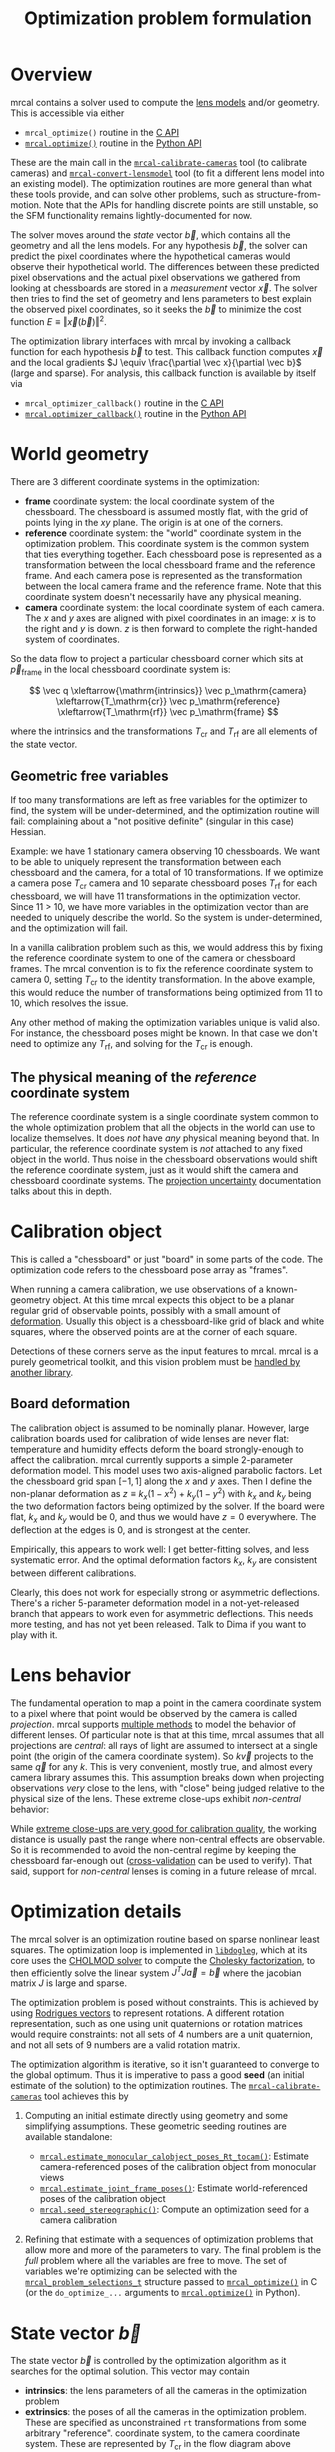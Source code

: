 #+TITLE: Optimization problem formulation
#+OPTIONS: toc:t

* Overview
mrcal contains a solver used to compute the [[file:lensmodels.org][lens models]] and/or geometry. This is
accessible via either

- =mrcal_optimize()= routine in the [[file:c-api.org][C API]]
- [[file:mrcal-python-api-reference.html#-optimize][=mrcal.optimize()=]] routine in the [[file:python-api.org][Python API]]

These are the main call in the [[file:mrcal-calibrate-cameras.html][=mrcal-calibrate-cameras=]] tool (to calibrate
cameras) and [[file:mrcal-convert-lensmodel.html][=mrcal-convert-lensmodel=]] tool (to fit a different lens model into
an existing model). The optimization routines are more general than what these
tools provide, and can solve other problems, such as structure-from-motion. Note
that the APIs for handling discrete points are still unstable, so the SFM
functionality remains lightly-documented for now.

The solver moves around the /state/ vector $\vec b$, which contains all the
geometry and all the lens models. For any hypothesis $\vec b$, the solver can
predict the pixel coordinates where the hypothetical cameras would observe their
hypothetical world. The differences between these predicted pixel observations
and the actual pixel observations we gathered from looking at chessboards are
stored in a /measurement/ vector $\vec x$.  The solver then tries to find the set
of geometry and lens parameters to best explain the observed pixel coordinates,
so it seeks the $\vec b$ to minimize the cost function $E \equiv \left \Vert \vec x
\left(\vec b\right)\right \Vert ^2$.

The optimization library interfaces with mrcal by invoking a callback function
for each hypothesis $\vec b$ to test. This callback function computes $\vec x$
and the local gradients $J \equiv \frac{\partial \vec x}{\partial \vec b}$ (large and sparse). For
analysis, this callback function is available by itself via

- =mrcal_optimizer_callback()= routine in the [[file:c-api.org][C API]]
- [[file:mrcal-python-api-reference.html#-optimizer_callback][=mrcal.optimizer_callback()=]] routine in the [[file:python-api.org][Python API]]

* World geometry
:PROPERTIES:
:CUSTOM_ID: world-geometry
:END:
There are 3 different coordinate systems in the optimization:

- *frame* coordinate system: the local coordinate system of the chessboard. The
  chessboard is assumed mostly flat, with the grid of points lying in the $xy$
  plane. The origin is at one of the corners.
- *reference* coordinate system: the "world" coordinate system in the
  optimization problem. This coordinate system is the common system that ties
  everything together. Each chessboard pose is represented as a transformation
  between the local chessboard frame and the reference frame. And each camera
  pose is represented as the transformation between the local camera frame and
  the reference frame. Note that this coordinate system doesn't necessarily have
  any physical meaning.
- *camera* coordinate system: the local coordinate system of each camera. The
  $x$ and $y$ axes are aligned with pixel coordinates in an image: $x$ is to the
  right and $y$ is down. $z$ is then forward to complete the right-handed
  system of coordinates.

So the data flow to project a particular chessboard corner which sits at $\vec
p_\mathrm{frame}$ in the local chessboard coordinate system is:

\[ \vec q                     \xleftarrow{\mathrm{intrinsics}}
   \vec p_\mathrm{camera}     \xleftarrow{T_\mathrm{cr}}
   \vec p_\mathrm{reference}  \xleftarrow{T_\mathrm{rf}}
   \vec p_\mathrm{frame}
\]

where the intrinsics and the transformations $T_\mathrm{cr}$ and $T_\mathrm{rf}$
are all elements of the state vector.

** Geometric free variables
If too many transformations are left as free variables for the optimizer to
find, the system will be under-determined, and the optimization routine will
fail: complaining about a "not positive definite" (singular in this case)
Hessian.

Example: we have 1 stationary camera observing 10 chessboards. We want to be
able to uniquely represent the transformation between each chessboard and the
camera, for a total of 10 transformations. If we optimize a camera pose
$T_\mathrm{cr}$ camera and 10 separate chessboard poses $T_\mathrm{rf}$ for each
chessboard, we will have 11 transformations in the optimization vector. Since 11
> 10, we have more variables in the optimization vector than are needed to
uniquely describe the world. So the system is under-determined, and the
optimization will fail.

In a vanilla calibration problem such as this, we would address this by fixing
the reference coordinate system to one of the camera or chessboard frames. The
mrcal convention is to fix the reference coordinate system to camera 0, setting
$T_\mathrm{cr}$ to the identity transformation. In the above example, this would
reduce the number of transformations being optimized from 11 to 10, which
resolves the issue.

Any other method of making the optimization variables unique is valid also. For
instance, the chessboard poses might be known. In that case we don't need to
optimize any $T_\mathrm{rf}$, and solving for the $T_\mathrm{cr}$ is enough.

** The physical meaning of the /reference/ coordinate system
The reference coordinate system is a single coordinate system common to the
whole optimization problem that all the objects in the world can use to localize
themselves. It does /not/ have /any/ physical meaning beyond that. In
particular, the reference coordinate system is /not/ attached to any fixed
object in the world. Thus noise in the chessboard observations would shift the
reference coordinate system, just as it would shift the camera and chessboard
coordinate systems. The [[file:uncertainty.org][projection uncertainty]] documentation talks about this in
depth.

* Calibration object
:PROPERTIES:
:CUSTOM_ID: calibration-object
:END:
This is called a "chessboard" or just "board" in some parts of the code. The
optimization code refers to the chessboard pose array as "frames".

When running a camera calibration, we use observations of a known-geometry
object. At this time mrcal expects this object to be a planar regular grid of
observable points, possibly with a small amount of [[#board-deformation][deformation]]. Usually this
object is a chessboard-like grid of black and white squares, where the observed
points are at the corner of each square.

Detections of these corners serve as the input features to mrcal. mrcal is a
purely geometrical toolkit, and this vision problem must be [[file:how-to-calibrate.org::#corner-detector][handled by another
library]].

** Board deformation
:PROPERTIES:
:CUSTOM_ID: board-deformation
:END:

The calibration object is assumed to be nominally planar. However, large
calibration boards used for calibration of wide lenses are never flat:
temperature and humidity effects deform the board strongly-enough to affect the
calibration. mrcal currently supports a simple 2-parameter deformation model.
This model uses two axis-aligned parabolic factors. Let the chessboard grid span
$[-1,1]$ along the $x$ and $y$ axes. Then I define the non-planar deformation as
$z \equiv k_x (1 - x^2) + k_y (1 - y^2)$ with $k_x$ and $k_y$ being the two
deformation factors being optimized by the solver. If the board were flat, $k_x$
and $k_y$ would be 0, and thus we would have $z=0$ everywhere. The deflection at
the edges is 0, and is strongest at the center.

Empirically, this appears to work well: I get better-fitting solves, and less
systematic error. And the optimal deformation factors $k_x$, $k_y$ are
consistent between different calibrations.

Clearly, this does not work for especially strong or asymmetric deflections.
There's a richer 5-parameter deformation model in a not-yet-released branch that
appears to work even for asymmetric deflections. This needs more testing, and
has not yet been released. Talk to Dima if you want to play with it.

* Lens behavior
The fundamental operation to map a point in the camera coordinate system to a
pixel where that point would be observed by the camera is called /projection/.
mrcal supports [[file:lensmodels.org][multiple methods]] to model the behavior of different lenses. Of
particular note is that at this time, mrcal assumes that all projections are
/central/: all rays of light are assumed to intersect at a single point (the
origin of the camera coordinate system). So $k \vec v$ projects to the same
$\vec q$ for any $k$. This is very convenient, mostly true, and almost every
camera library assumes this. This assumption breaks down when projecting
observations /very/ close to the lens, with "close" being judged relative to the
physical size of the lens. These extreme close-ups exhibit /non-central/
behavior:

[[file:figures/noncentral.svg]]

While [[file:tour-choreography.org::#choreography-distance][extreme close-ups are very good for calibration quality]], the working
distance is usually past the range where non-central effects are observable. So
it is recommended to avoid the non-central regime by keeping the chessboard
far-enough out ([[file:tour-cross-validation.org][cross-validation]] can be used to verify). That said, support for
/non-central/ lenses is coming in a future release of mrcal.

* Optimization details
The mrcal solver is an optimization routine based on sparse nonlinear least
squares. The optimization loop is implemented in [[https://www.github.com/dkogan/libdogleg][=libdogleg=]], which at its core
uses the [[https://people.engr.tamu.edu/davis/suitesparse.html][CHOLMOD solver]] to compute the [[https://en.wikipedia.org/wiki/Cholesky_decomposition][Cholesky factorization]], to then
efficiently solve the linear system $J^T J \vec a = \vec b$ where the jacobian
matrix $J$ is large and sparse.

The optimization problem is posed without constraints. This is achieved by using
[[https://en.wikipedia.org/wiki/Axis%E2%80%93angle_representation#Rotation_vector][Rodrigues vectors]] to represent rotations. A different rotation representation,
such as one using unit quaternions or rotation matrices would require
constraints: not all sets of 4 numbers are a unit quaternion, and not all sets
of 9 numbers are a valid rotation matrix.

The optimization algorithm is iterative, so it isn't guaranteed to converge to
the global optimum. Thus it is imperative to pass a good *seed* (an initial
estimate of the solution) to the optimization routines. The
[[file:mrcal-calibrate-cameras.html][=mrcal-calibrate-cameras=]] tool achieves this by

1. Computing an initial estimate directly using geometry and some simplifying
   assumptions. These geometric seeding routines are available standalone:

   - [[file:mrcal-python-api-reference.html#-estimate_monocular_calobject_poses_Rt_tocam][=mrcal.estimate_monocular_calobject_poses_Rt_tocam()=]]: Estimate camera-referenced poses of the calibration object from monocular views
   - [[file:mrcal-python-api-reference.html#-estimate_joint_frame_poses][=mrcal.estimate_joint_frame_poses()=]]: Estimate world-referenced poses of the calibration object
   - [[file:mrcal-python-api-reference.html#-seed_stereographic][=mrcal.seed_stereographic()=]]: Compute an optimization seed for a camera calibration

2. Refining that estimate with a sequences of optimization problems that allow
   more and more of the parameters to vary. The final problem is the /full/
   problem where all the variables are free to move. The set of variables we're
   optimizing can be selected with the [[https://www.github.com/dkogan/mrcal/blob/master/mrcal.h][=mrcal_problem_selections_t=]] structure
   passed to [[https://www.github.com/dkogan/mrcal/blob/master/mrcal.h][=mrcal_optimize()=]] in C (or the =do_optimize_...= arguments to
   [[file:mrcal-python-api-reference.html#-optimize][=mrcal.optimize()=]] in Python).

* State vector $\vec b$
:PROPERTIES:
:CUSTOM_ID: state-vector
:END:
The state vector $\vec b$ is controlled by the optimization algorithm as it
searches for the optimal solution. This vector may contain

- *intrinsics*: the lens parameters of all the cameras in the optimization problem
- *extrinsics*: the poses of all the cameras in the optimization problem. These
  are specified as unconstrained =rt= transformations from some arbitrary
  "reference". coordinate system, to the camera coordinate system. These are
  represented by $T_\mathrm{cr}$ in the flow diagram above
- *frames*: the poses of all the chessboards in the optimization problem. These
  are specified as unconstrained =rt= transformations from the local chessboard
  coordinate system to some arbitrary "reference" coordinate system. These are
  represented by $T_\mathrm{rf}$ in the flow diagram above
- *points*: the location in the reference coordinate system of any discrete
  points being observed. A vanilla "calibration" problem wouldn't have any of
  these, but an SFM problem would have many
- *calibration-object warp*: the [[#board-deformation][deformation of the calibration object]]

An optimization problem could contain /all/ those things, but it usually only
contains a subset, depending on the specific problem being solved. Common
problems are:

- A vanilla calibration problem. We have stationary cameras observing a moving
  chessboard. $\vec b$ contains intrinsics and extrinsics and frames and the
  calibration-object warp
- Structure-from-motion. We have moving cameras observing a stationary world.
  $\vec b$ contains extrinsics and points.
- An intrinsics-fitting problem such as what [[file:mrcal-convert-lensmodel.html][=mrcal-convert-lensmodel=]] solves.
  $\vec b$ contains intrinsics and points

Any other combination is possible.

** State vector layout
When analyzing the behavior of the optimizer it is often useful to pick out
particular elements of the full optimization vector $\vec b$. mrcal provides a
number of functions to report the index and size of the block of $\vec b$ that
contains specific data. In C:

- [[https://www.github.com/dkogan/mrcal/blob/master/mrcal.h][=mrcal_state_index_intrinsics()=]]: Return the index in the optimization vector of the intrinsics of camera i
- [[https://www.github.com/dkogan/mrcal/blob/master/mrcal.h][=mrcal_state_index_extrinsics()=]]: Return the index in the optimization vector of the extrinsics of camera i
- [[https://www.github.com/dkogan/mrcal/blob/master/mrcal.h][=mrcal_state_index_frames()=]]: Return the index in the optimization vector of the pose of frame i
- [[https://www.github.com/dkogan/mrcal/blob/master/mrcal.h][=mrcal_state_index_points()=]]: Return the index in the optimization vector of the position of point i
- [[https://www.github.com/dkogan/mrcal/blob/master/mrcal.h][=mrcal_state_index_calobject_warp()=]]: Return the index in the optimization vector of the calibration object warp

- [[https://www.github.com/dkogan/mrcal/blob/master/mrcal.h][=mrcal_num_states_intrinsics()=]]: Get the number of intrinsics parameters in the optimization vector
- [[https://www.github.com/dkogan/mrcal/blob/master/mrcal.h][=mrcal_num_states_extrinsics()=]]: Get the number of extrinsics parameters in the optimization vector
- [[https://www.github.com/dkogan/mrcal/blob/master/mrcal.h][=mrcal_num_states_frames()=]]: Get the number of calibration object pose parameters in the optimization vector
- [[https://www.github.com/dkogan/mrcal/blob/master/mrcal.h][=mrcal_num_states_points()=]]: Get the number of point-position parameters in the optimization vector
- [[https://www.github.com/dkogan/mrcal/blob/master/mrcal.h][=mrcal_num_states_calobject_warp()=]]: Get the number of parameters in the optimization vector for the board warp

- [[https://www.github.com/dkogan/mrcal/blob/master/mrcal.h][=mrcal_num_states()=]]: Get the full length of the optimization vector

And in Python:

- [[file:mrcal-python-api-reference.html#-state_index_intrinsics][=mrcal.state_index_intrinsics()=]]: Return the index in the optimization vector of the intrinsics of camera i
- [[file:mrcal-python-api-reference.html#-state_index_extrinsics][=mrcal.state_index_extrinsics()=]]: Return the index in the optimization vector of the extrinsics of camera i
- [[file:mrcal-python-api-reference.html#-state_index_frames][=mrcal.state_index_frames()=]]: Return the index in the optimization vector of the pose of frame i
- [[file:mrcal-python-api-reference.html#-state_index_points][=mrcal.state_index_points()=]]: Return the index in the optimization vector of the position of point i
- [[file:mrcal-python-api-reference.html#-state_index_calobject_warp][=mrcal.state_index_calobject_warp()=]]: Return the index in the optimization vector of the calibration object warp

- [[file:mrcal-python-api-reference.html#-num_states_intrinsics][=mrcal.num_states_intrinsics()=]]: Get the number of intrinsics parameters in the optimization vector
- [[file:mrcal-python-api-reference.html#-num_states_extrinsics][=mrcal.num_states_extrinsics()=]]: Get the number of extrinsics parameters in the optimization vector
- [[file:mrcal-python-api-reference.html#-num_states_frames][=mrcal.num_states_frames()=]]: Get the number of calibration object pose parameters in the optimization vector
- [[file:mrcal-python-api-reference.html#-num_states_points][=mrcal.num_states_points()=]]: Get the number of point-position parameters in the optimization vector
- [[file:mrcal-python-api-reference.html#-num_states_calobject_warp][=mrcal.num_states_calobject_warp()=]]: Get the number of parameters in the optimization vector for the board warp

- [[file:mrcal-python-api-reference.html#-num_states][=mrcal.num_states()=]]: Get the full length of the optimization vector

If plotting a whole vector of state, it is helpful to annotate the plot to make
it clear which variables correspond to each block of state. mrcal provides a
helper function to help with this:

- [[file:mrcal-python-api-reference.html#-plotoptions_state_boundaries][=mrcal.plotoptions_state_boundaries()=]]: Return the =set= plot options for gnuplotlib to show the state boundaries

** State vector scaling
:PROPERTIES:
:CUSTOM_ID: state-packing
:END:
The nonlinear least squares-solving library used by mrcal is [[https://www.github.com/dkogan/libdogleg][=libdogleg=]], which
implements [[https://en.wikipedia.org/wiki/Powell's_dog_leg_method][Powell's dogleg method]]. This is a trust-region algorithm that
represents the trust region as a ball in state space. I.e. the radius of this
trust region is the same in every direction. And /that/ means that the
optimization will work best when each state variable in $\vec b$ affects the
cost function $E$ evenly. Example of what we don't want: camera positions
measured in km, while the chessboard positions are measured in mm, with both
sets of these very different numbers stored in $\vec b$.

Clearly getting identical behavior from each variable is impossible, but we can
scale the elements of $\vec b$ to keep things more or less even. mrcal applies
this scaling, and the =libdogleg= optimization library never sees the full state
vector $\vec b$, but the scaled vector $\vec b_\mathrm{packed}$. Similarly, it
never sees the full jacobian $J \equiv \frac{\partial \vec x}{\partial \vec b}$,
but rather $J_\mathrm{packed} \equiv \frac{\partial \vec x}{\partial \vec
b_\mathrm{packed}}$. This means that the optimization callback functions report
packed state. These are

- =mrcal_optimizer_callback()= routine in the [[file:c-api.org][C API]]
- [[file:mrcal-python-api-reference.html#-optimizer_callback][=mrcal.optimizer_callback()=]] routine in the [[file:python-api.org][Python API]]

To pack or unpack an array of state, mrcal provides some routines. In C:

- [[https://www.github.com/dkogan/mrcal/blob/master/mrcal.h][=mrcal_pack_solver_state_vector()=]]: Scales a state vector to the packed, unitless form used by the optimizer
- [[https://www.github.com/dkogan/mrcal/blob/master/mrcal.h][=mrcal_unpack_solver_state_vector()=]]: Scales a state vector from the packed, unitless form used by the optimizer

And in Python:

- [[file:mrcal-python-api-reference.html#-pack_state][=mrcal.pack_state()=]]: Scales a state vector to the packed, unitless form used by the optimizer
- [[file:mrcal-python-api-reference.html#-unpack_state][=mrcal.unpack_state()=]]: Scales a state vector from the packed, unitless form used by the optimizer

* Measurement vector $\vec x$
Given a hypothesis state vector $\vec b$ mrcal computes a vector of errors, or
/measurements/ $\vec x$. The optimization algorithm searches the space of
hypotheses $\vec b$, trying to minimize $E \equiv \left \Vert \vec x \right \Vert^2$.

We know where each point was observed in reality, and we know where the state
vector $\vec b$ predicts each one would have been observed. So we can construct
a vector of errors $\vec q_\mathrm{err} \equiv \vec q_\mathrm{predicted}\left(
\vec b \right) - \vec q_\mathrm{ref}$.

From the [[#noise-model][noise analysis]] we derive a matrix of weights $W$ to construct

\[ \vec x_\mathrm{observations} \equiv W q_\mathrm{err} = W \left( \vec
q_\mathrm{predicted}\left( \vec b \right) - \vec q_\mathrm{ref} \right) \]

This is the bulk of the measurement vector.

** Regularization
:PROPERTIES:
:CUSTOM_ID: Regularization
:END:

In addition to $\vec x_\mathrm{observations}$, the measurement vector contains
[[https://en.wikipedia.org/wiki/Regularization_(mathematics)][/regularization/]] terms. These are mostly-insignificant terms that are meant to
improve the convergence of the solver. They are also aphysical, and cause a bias
in the solution, so mrcal is careful to keep these small-enough to not break
anything noticeably. The behavior of these terms is likely to change in the
future, so I don't document these in detail; please consult the sources.
Currently the logic is at the end of the [[https://www.github.com/dkogan/mrcal/blob/master/mrcal.c][=optimizer_callback()=]] function in
=mrcal.c=.

It is possible to control whether a solve does/does not include regularization
terms with the =do_apply_regularization= bit in [[https://www.github.com/dkogan/mrcal/blob/master/mrcal.h][=mrcal_problem_selections_t=]] or the
=do_apply_regularization= key in the call to [[file:mrcal-python-api-reference.html#-optimize][=mrcal.optimize()=]].

** Measurement vector layout
When analyzing the behavior of the optimizer it is often useful to pick out
particular elements of the full measurement vector $\vec x$. mrcal provides a
number of functions to report the index and size of the block of $\vec x$ that
contains specific data. In C:

- [[https://www.github.com/dkogan/mrcal/blob/master/mrcal.h][=mrcal_measurement_index_boards()=]]: Return the measurement index of the start of a given board observation
- [[https://www.github.com/dkogan/mrcal/blob/master/mrcal.h][=mrcal_measurement_index_points()=]]: Return the measurement index of the start of a given point observation
- [[https://www.github.com/dkogan/mrcal/blob/master/mrcal.h][=mrcal_measurement_index_regularization()=]]: Return the index of the start of the regularization measurements
- [[https://www.github.com/dkogan/mrcal/blob/master/mrcal.h][=mrcal_num_measurements_boards()=]]: Return how many measurements we have from calibration object observations
- [[https://www.github.com/dkogan/mrcal/blob/master/mrcal.h][=mrcal_num_measurements_points()=]]: Return how many measurements we have from point observations
- [[https://www.github.com/dkogan/mrcal/blob/master/mrcal.h][=mrcal_num_measurements_regularization()=]]: Return how many measurements we have from regularization
- [[https://www.github.com/dkogan/mrcal/blob/master/mrcal.h][=mrcal_measurements()=]]: Return how many measurements we have in the full optimization problem

And in Python:

- [[file:mrcal-python-api-reference.html#-measurement_index_boards][=mrcal.measurement_index_boards()=]]: Return the measurement index of the start of a given board observation
- [[file:mrcal-python-api-reference.html#-measurement_index_points][=mrcal.measurement_index_points()=]]: Return the measurement index of the start of a given point observation
- [[file:mrcal-python-api-reference.html#-measurement_index_regularization][=mrcal.measurement_index_regularization()=]]: Return the index of the start of the regularization measurements
- [[file:mrcal-python-api-reference.html#-num_measurements_boards][=mrcal.num_measurements_boards()=]]: Return how many measurements we have from calibration object observations
- [[file:mrcal-python-api-reference.html#-num_measurements_points][=mrcal.num_measurements_points()=]]: Return how many measurements we have from point observations
- [[file:mrcal-python-api-reference.html#-num_measurements_regularization][=mrcal.num_measurements_regularization()=]]: Return how many measurements we have from regularization
- [[file:mrcal-python-api-reference.html#-num_measurements][=mrcal.num_measurements()=]]: Return how many measurements we have in the full optimization problem

If plotting a whole vector of measurements, it is helpful to annotate the plot
to make it clear which values correspond to each block of measurements. mrcal
provides a helper function to help with this:

- [[file:mrcal-python-api-reference.html#-plotoptions_measurement_boundaries][=mrcal.plotoptions_measurement_boundaries()=]]: Return the =set= plot options for gnuplotlib to show the measurement boundaries

* Noise modeling
:PROPERTIES:
:CUSTOM_ID: noise-model
:END:

The [[file:uncertainty.org][projection uncertainty routine]] is used to gauge the effects of sampling
error on the solve. This is done by modelling the noise in the input pixel
observations, and propagating it through the solve. This assumes that model
errors are insignificant.

If the model errors /were/ significant, then

- the computed projection uncertainty would underestimate the expected errors:
  the non-negligible model errors would be ignored
- the residuals $\vec x$ would be heteroscedastic, which would cause bias in the
  calibration result: the computed optimum would /not/ be a maximum-likelihood
  estimate of the true calibration

** Noise on the inputs
:PROPERTIES:
:CUSTOM_ID: noise-model-inputs
:END:

I solve the calibration problem using [[https://en.wikipedia.org/wiki/Ordinary_least_squares][Ordinary Least Squares]], minimizing the
discrepancies between pixel observations and their predictions. The pixel
observations $\vec q_\mathrm{ref}$ are noisy, and I assume that they are
zero-mean, independent and normally-distributed. In particular, I treat the 2
values in each observation ($x$ and $y$) as two independent measurements. I have
no prior proof that the noise truly meets all those criteria, but empirical
evidence suggests that these are all reasonable assumptions. And they simplify
lots of analyses that we want to do. In order to propagate the input noise, we
need to quantify it: for the $i$ -th observed point, what is
$\mathrm{Var}\left(\vec q_{\mathrm{ref}_i}\right)$?

Chessboard corner detectors often make it easy to infer the /relative/ accuracy
levels between the different corners, as opposed to an /absolute/ noise level
for each one. Thus the implementation splits the observed noise into two parts:

- The baseline standard deviation of the noise $\sigma$. This is one value that
  applies to /all/ the observations
- The scale $s_i$ applied to that baseline. These are different for each
  observed corner

The [[https://github.com/dkogan/mrgingham/][=mrgingham=]] corner detector, in particular, reports the resolution used in
detecting each corner as a decimation level: level-0 is "full-resolution",
level-1 is "half-resolution" and so on. From that decimation level we get the
relative scale

\[ s_i \equiv 2^{\mathrm{level}} \]

and we can define the 2x2 variance for each observed corner

\[ \mathrm{Var}\left( \vec q_{\mathrm{ref}_i} \right) = s_i^2 \sigma^2 I \]

and the variance for all the pixel observations

\[\mathrm{Var}\left(\vec q_\mathrm{ref}\right) = \mathrm{diag}\left(s_i^2\right) \sigma^2 \]

The remaining piece is to compute $\sigma$, but this is hard to measure
directly. There's an [[https://github.com/dkogan/mrgingham/blob/master/mrgingham-observe-pixel-uncertainty][attempt]] in mrgingham, but it doesn't obviously work well.
Thus the current method is to estimate $\sigma$ from the solve residuals:

\[\sigma = \sqrt{\mathrm{Var}\left( \vec x^*_\mathrm{observations} \right)}\]

where $\vec x^*$ is the measurement vector at the optimum. If all the
assumptions are satisfied and we have enough data, then the input noise is the
only source of error, and the only thing at affects the optimal $\vec x$, and
this way of evaluating $\sigma$ is reasonable. If we have too little data, we're
going to be overfitting, and the $\sigma$ computed using the above method will
be too low. The current thought is that this will be hard to do with chessboards
and even a half-hearted calibration will always have enough data. So mrcal
currently doesn't try to catch this case. This might be added in the future.

** Noise in the measurement vector $\vec x$
:PROPERTIES:
:CUSTOM_ID: noise-in-measurement-vector
:END:
We know where each point was observed in reality, and we know where the state
vector $\vec b$ predicts each one would have been observed. So we can construct
a vector of errors $\vec q_\mathrm{err} \equiv \vec q_\mathrm{predicted}\left(
\vec b \right) - \vec q_\mathrm{ref}$.

For the purposes of optimization we want to weight the errors of uncertain
observations less than confident ones, and to do that we can use the same $s_i$
scale factor we computed earlier. For point $i$ I define the weight

\[w_i \equiv \frac{1}{s_i} \]

Let's construct a diagonal matrix of all these weights: $W \equiv
\mathrm{diag}\left( \vec w \right)$. Then the measurement vector is

\[ \vec x_\mathrm{observations} \equiv W q_\mathrm{err} = W \left( \vec
q_\mathrm{predicted}\left( \vec b \right) - \vec q_\mathrm{ref} \right) \]

If we assume that the model fits the data and that we have enough data to not
overfit (both reasonable assumptions), then 

\[\mathrm{Var}\left( \vec x_\mathrm{observations} \right) =
  W \mathrm{Var}\left( \vec q_\mathrm{ref} \right) W^T =
  \sigma^2 I
\]

where $\sigma$ is the input noise we're propagating. Furthermore, $\vec
x_\mathrm{observations}$ is homoscedastic: each element as the same variance. I
make two more (reasonable) assumptions:

- The rest of the measurement vector $\vec x$ ([[#Regularization][regularization]]) is insignificant
- I consider the linear problem at the local linearization of my nonlinear system

And then I can make a larger statement: the optimal parameter vector we compute
from the least-squares optimization is the maximum-likelihood estimate of the
true solution.

* Outlier rejection
:PROPERTIES:
:CUSTOM_ID: outlier-rejection
:END:

Some of the input may not fit the model due to errors in the input data
(chessboard corner mis-detections or motion blur for instance) or due to the
model not being able to represent reality (insufficiently-flexible lens model or
[[#board-deformation][board deformation model]] for instance). Either of these would violate the [[#noise-model][noise
model]], which could bias the resulting estimate. Finding and detecting such
points would eliminate such a bias.

Currently mrcal employs a very simple outlier-rejection scheme. More or less,
all measurements that have $x_i$ beyond some $k$ standard deviations above 0 are
thrown out as outliers. See [[https://www.github.com/dkogan/mrcal/blob/master/mrcal.c][=markOutliers()=]] for details.

This scheme is effective in handling small numbers of obvious outliers. Any
subtle outliers will get through, and will poison the solve. So it is imperative
that the input data is as clean as possible. More sophisticated methods are
under development.
